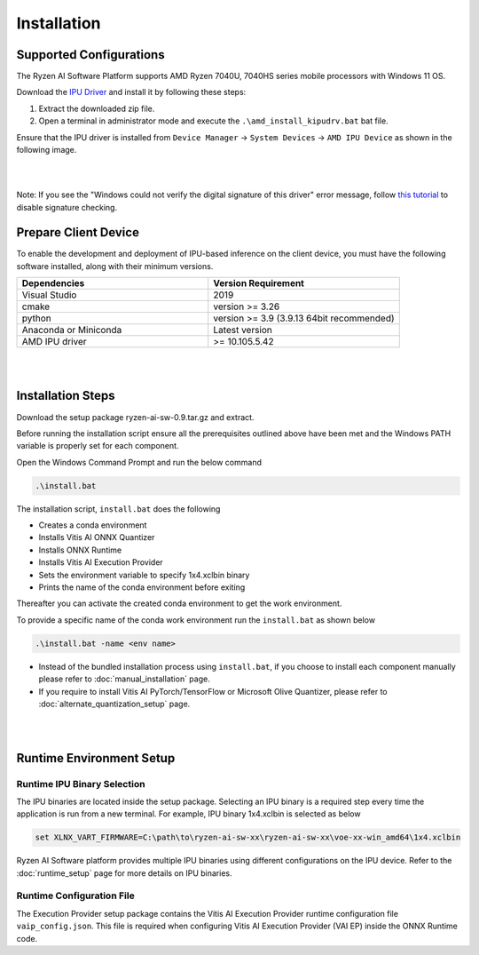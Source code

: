 ############
Installation 
############

Supported Configurations
~~~~~~~~~~~~~~~~~~~~~~~~

The Ryzen AI Software Platform supports AMD Ryzen 7040U, 7040HS series mobile processors with Windows 11 OS.

Download the `IPU Driver <https://account.amd.com/en/forms/downloads/ryzen-ai-software-platform-xef.html?filename=ipu_stack_rel_silicon_2308.zip>`_ and install it by following these steps:

1. Extract the downloaded zip file.
2. Open a terminal in administrator mode and execute the ``.\amd_install_kipudrv.bat`` bat file.

Ensure that the IPU driver is installed from ``Device Manager`` -> ``System Devices`` -> ``AMD IPU Device`` as shown in the following image.

.. image:: images/ipu_device_properties1.png

|
|

Note: If you see the "Windows could not verify the digital signature of this driver" error message, follow `this tutorial <https://pureinfotech.com/disable-driver-signature-enforcement-windows-11/>`_ to disable signature checking.


Prepare Client Device 
~~~~~~~~~~~~~~~~~~~~~

To enable the development and deployment of IPU-based inference on the client device, you must have the following software installed, along with their minimum versions.

.. list-table:: 
   :widths: 25 25 
   :header-rows: 1

   * - Dependencies
     - Version Requirement
   * - Visual Studio
     - 2019
   * - cmake
     - version >= 3.26
   * - python
     - version >= 3.9 (3.9.13 64bit recommended) 
   * - Anaconda or Miniconda
     - Latest version
   * - AMD IPU driver
     - >= 10.105.5.42

|
|

.. _install-bundeld:

Installation Steps
~~~~~~~~~~~~~~~~~~~

Download the setup package ryzen-ai-sw-0.9.tar.gz and extract. 

Before running the installation script ensure all the prerequisites outlined above have been met and the Windows PATH variable is properly set for each component. 

Open the Windows Command Prompt and run the below command 

.. code:: 

    .\install.bat

The installation script, ``install.bat`` does the following 

- Creates a conda environment 
- Installs Vitis AI ONNX Quantizer
- Installs ONNX Runtime 
- Installs Vitis AI Execution Provider
- Sets the environment variable to specify 1x4.xclbin binary
- Prints the name of the conda environment before exiting 

Thereafter you can activate the created conda environment to get the work environment. 

To provide a specific name of the conda work environment run the ``install.bat`` as shown below

.. code::

    .\install.bat -name <env name>

- Instead of the bundled installation process using ``install.bat``, if you choose to install each component manually please refer to :doc:`manual_installation` page.

- If you require to install Vitis AI PyTorch/TensorFlow or Microsoft Olive Quantizer, please refer to :doc:`alternate_quantization_setup` page. 


|
|
   
Runtime Environment Setup 
~~~~~~~~~~~~~~~~~~~~~~~~~
   
Runtime IPU Binary Selection
############################

The IPU binaries are located inside the setup package. Selecting an IPU binary is a required step every time the application is run from a new terminal. For example, IPU binary 1x4.xclbin is selected as below 

.. code-block::

   set XLNX_VART_FIRMWARE=C:\path\to\ryzen-ai-sw-xx\ryzen-ai-sw-xx\voe-xx-win_amd64\1x4.xclbin

Ryzen AI Software platform provides multiple IPU binaries using different configurations on the IPU device. Refer to the :doc:`runtime_setup` page for more details on IPU binaries.

Runtime Configuration File
##########################

The Execution Provider setup package contains the Vitis AI Execution Provider runtime configuration file ``vaip_config.json``. This file is required when configuring Vitis AI Execution Provider (VAI EP) inside the ONNX Runtime code.


.. Test Installation
.. ~~~~~~~~~~~~~~~~~

.. To quick test this setup download this directory from `here <https://github.com/amd/RyzenAI-SW/tree/main/tutorial/getting_started_resnet>`_.

.. Run the command: 

.. .. code-block:: 

..    python quickstart.py --ep ipu


.. This test will take an image and run classification on IPU. On a sucessful run you will see a output like below:

.. .. code-block::
  
..  WARNING: Logging before InitGoogleLogging() is written to STDERR
..  I20231004 15:57:40.141337 43720 vitisai_compile_model.cpp:303] Vitis AI EP Load ONNX Model Success
..  I20231004 15:57:40.141337 43720 vitisai_compile_model.cpp:304] Graph Input Node Name/Shape (1)
..  I20231004 15:57:40.141337 43720 vitisai_compile_model.cpp:308]   input : [-1x3x32x32]
..  I20231004 15:57:40.141337 43720 vitisai_compile_model.cpp:314] Graph Output Node Name/Shape (1)
..  I20231004 15:57:40.141337 43720 vitisai_compile_model.cpp:318]   output : [-1x10]
..  I20231004 15:57:40.141337 43720 vitisai_compile_model.cpp:193] use cache key quickstart_modelcachekey
..  2023-10-04 15:57:40.2479179 [W:onnxruntime:, session_state.cc:1169 onnxruntime::VerifyEachNodeIsAssignedToAnEp] Some nodes were not assigned to the preferred execution ..  providers which may or may not have an negative impact on performance. e.g. ORT explicitly assigns shape related ops to CPU to improve perf.
..  2023-10-04 15:57:40.2569196 [W:onnxruntime:, session_state.cc:1171 onnxruntime::VerifyEachNodeIsAssignedToAnEp] Rerunning with verbose output on a non-minimal build 
..  will show node assignments.
..  I20231004 15:57:40.361856 43720 custom_op.cpp:128]  Vitis AI EP running 400 Nodes
..  Image 0: Actual Label cat, Predicted Label cat




..
  ------------

  #####################################
  License
  #####################################

 Ryzen AI is licensed under `MIT License <https://github.com/amd/ryzen-ai-documentation/blob/main/License>`_ . Refer to the `LICENSE File <https://github.com/amd/ryzen-ai-documentation/blob/main/License>`_ for the full license text and copyright notice.
